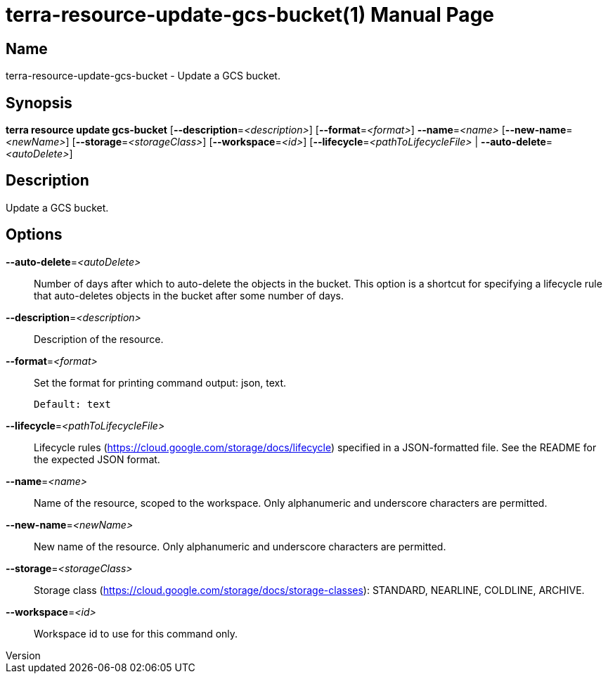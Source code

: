 // tag::picocli-generated-full-manpage[]
// tag::picocli-generated-man-section-header[]
:doctype: manpage
:revnumber: 
:manmanual: Terra Manual
:mansource: 
:man-linkstyle: pass:[blue R < >]
= terra-resource-update-gcs-bucket(1)

// end::picocli-generated-man-section-header[]

// tag::picocli-generated-man-section-name[]
== Name

terra-resource-update-gcs-bucket - Update a GCS bucket.

// end::picocli-generated-man-section-name[]

// tag::picocli-generated-man-section-synopsis[]
== Synopsis

*terra resource update gcs-bucket* [*--description*=_<description>_]
                                 [*--format*=_<format>_] *--name*=_<name>_
                                 [*--new-name*=_<newName>_]
                                 [*--storage*=_<storageClass>_] [*--workspace*=_<id>_]
                                 [*--lifecycle*=_<pathToLifecycleFile>_ |
                                 *--auto-delete*=_<autoDelete>_]

// end::picocli-generated-man-section-synopsis[]

// tag::picocli-generated-man-section-description[]
== Description

Update a GCS bucket.

// end::picocli-generated-man-section-description[]

// tag::picocli-generated-man-section-options[]
== Options

*--auto-delete*=_<autoDelete>_::
  Number of days after which to auto-delete the objects in the bucket. This option is a shortcut for specifying a lifecycle rule that auto-deletes objects in the bucket after some number of days.

*--description*=_<description>_::
  Description of the resource.

*--format*=_<format>_::
  Set the format for printing command output: json, text.
+
  Default: text

*--lifecycle*=_<pathToLifecycleFile>_::
  Lifecycle rules (https://cloud.google.com/storage/docs/lifecycle) specified in a JSON-formatted file. See the README for the expected JSON format.

*--name*=_<name>_::
  Name of the resource, scoped to the workspace. Only alphanumeric and underscore characters are permitted.

*--new-name*=_<newName>_::
  New name of the resource. Only alphanumeric and underscore characters are permitted.

*--storage*=_<storageClass>_::
  Storage class (https://cloud.google.com/storage/docs/storage-classes): STANDARD, NEARLINE, COLDLINE, ARCHIVE.

*--workspace*=_<id>_::
  Workspace id to use for this command only.

// end::picocli-generated-man-section-options[]

// tag::picocli-generated-man-section-arguments[]
// end::picocli-generated-man-section-arguments[]

// tag::picocli-generated-man-section-commands[]
// end::picocli-generated-man-section-commands[]

// tag::picocli-generated-man-section-exit-status[]
// end::picocli-generated-man-section-exit-status[]

// tag::picocli-generated-man-section-footer[]
// end::picocli-generated-man-section-footer[]

// end::picocli-generated-full-manpage[]
